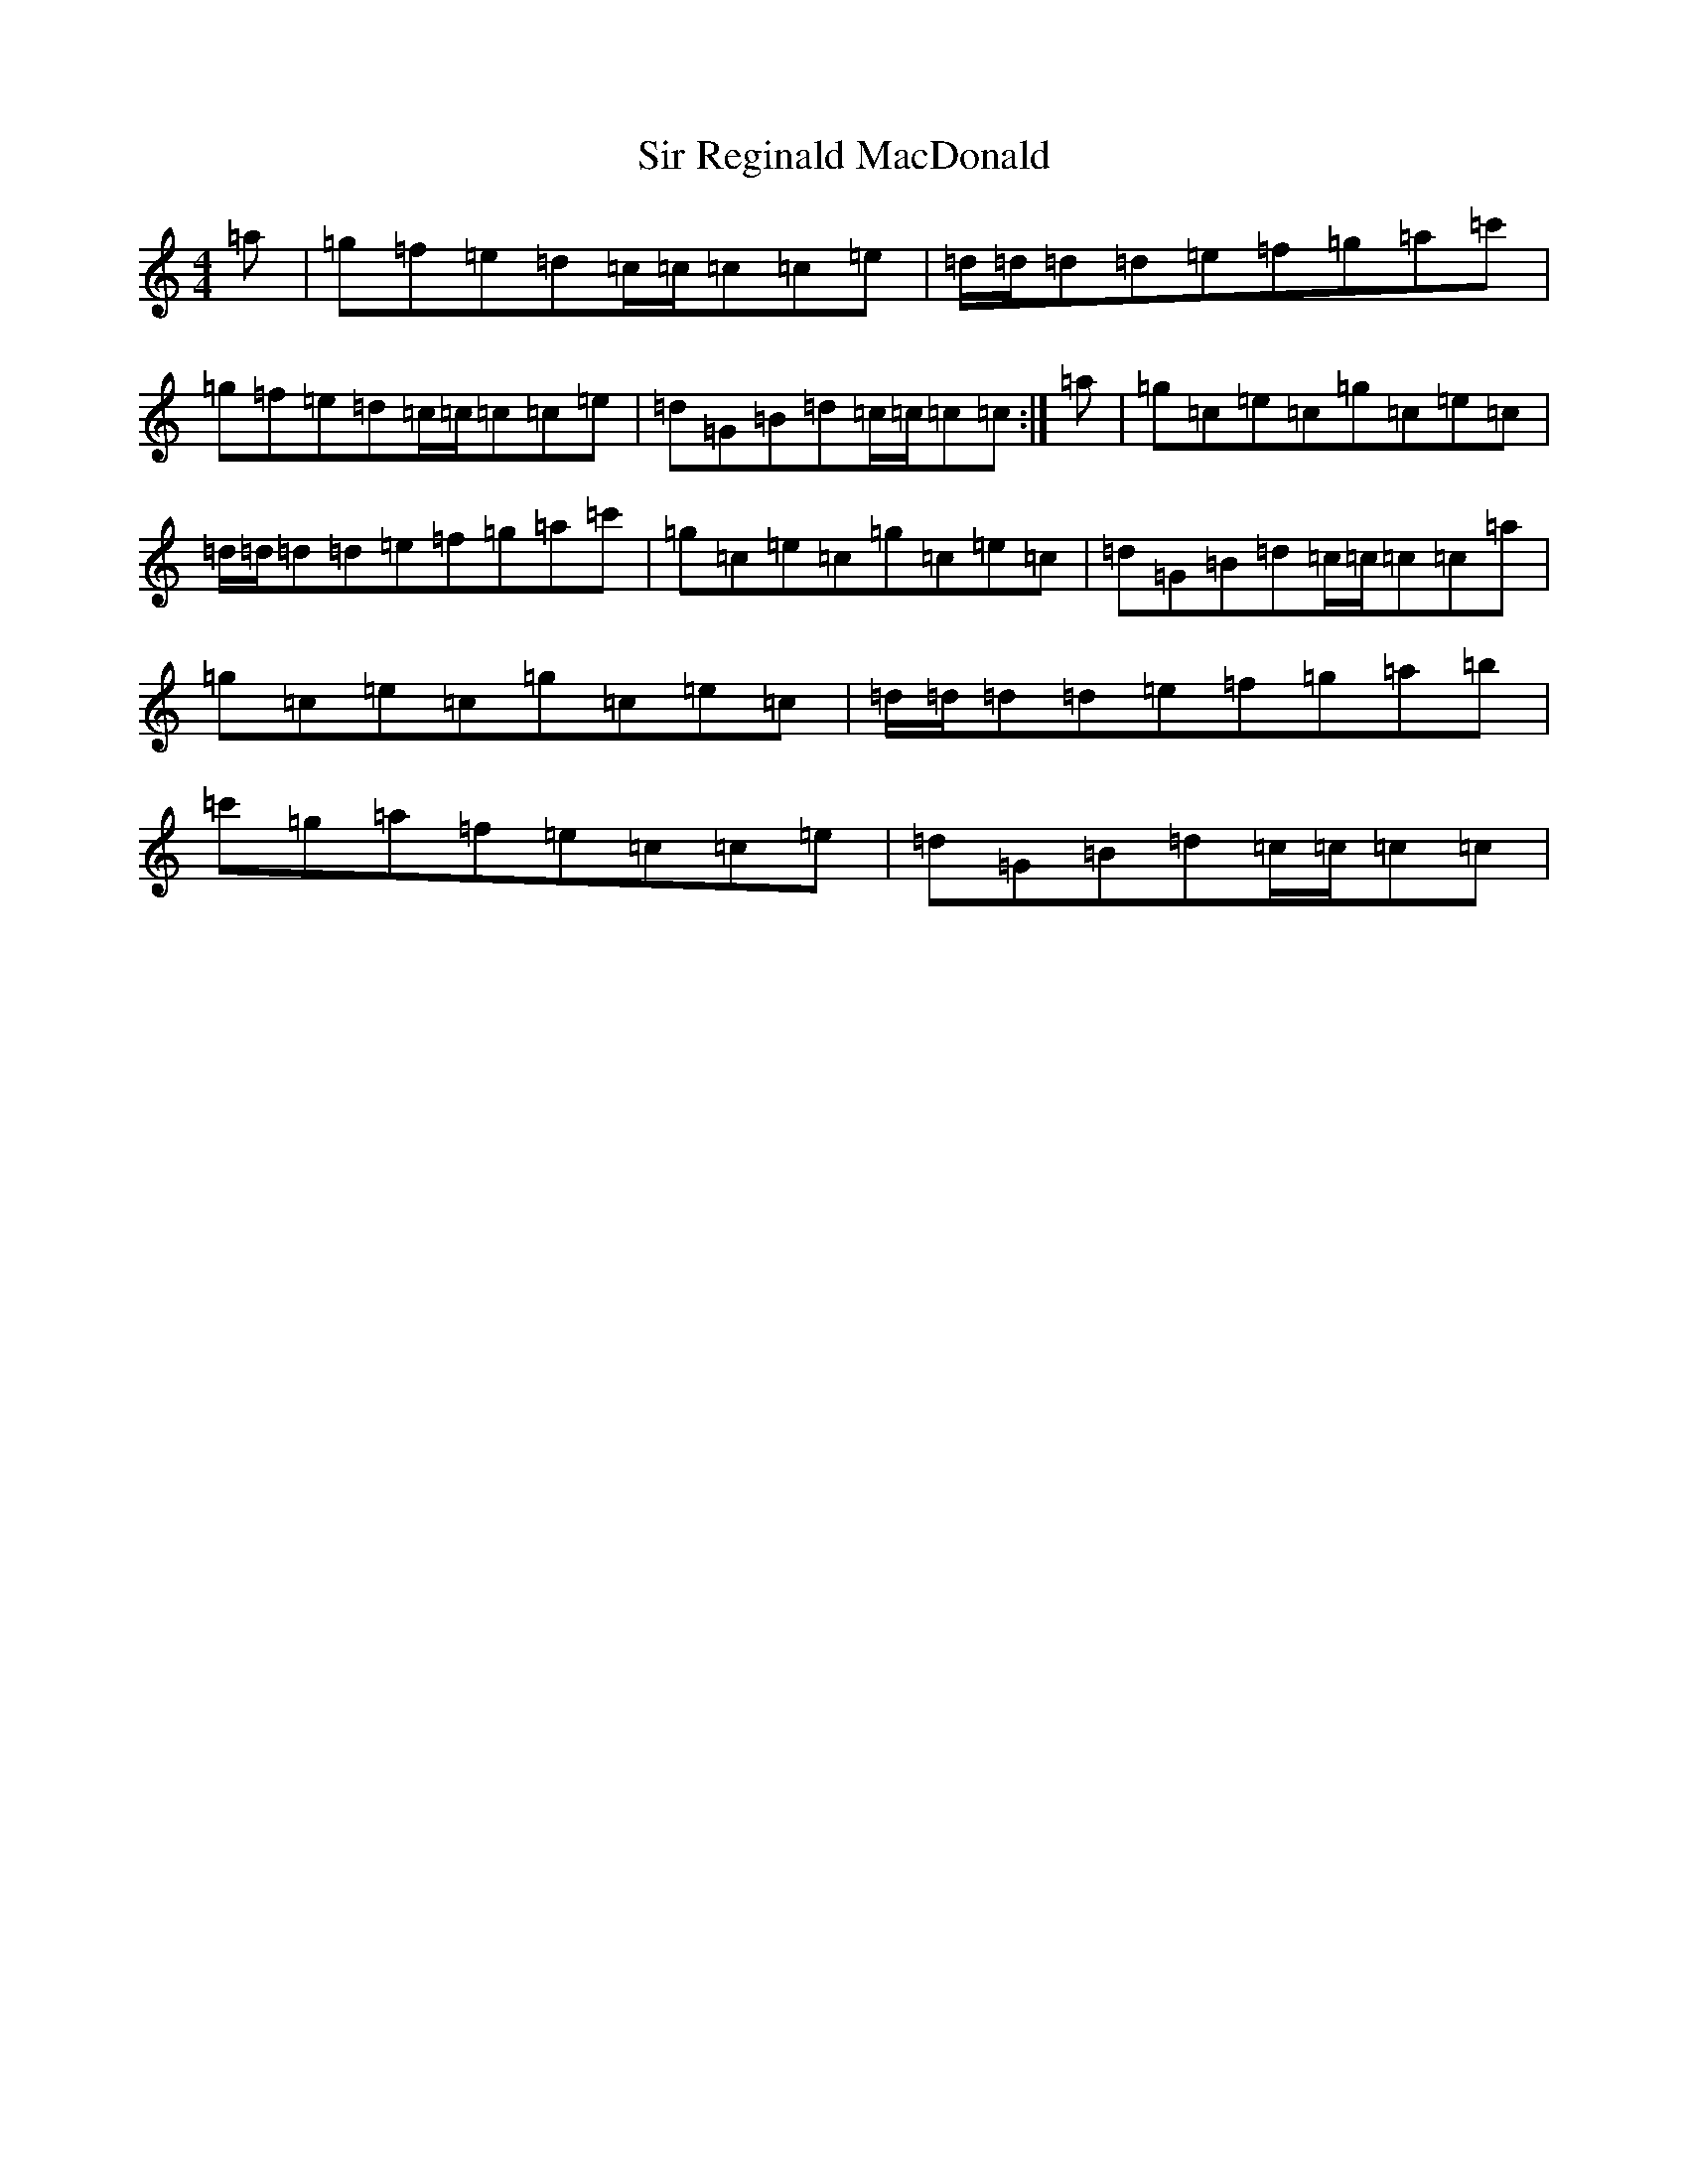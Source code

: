 X: 19512
T: Sir Reginald MacDonald
S: https://thesession.org/tunes/12621#setting21234
Z: A Major
R: reel
M: 4/4
L: 1/8
K: C Major
=a|=g=f=e=d=c/2=c/2=c=c=e|=d/2=d/2=d=d=e=f=g=a=c'|=g=f=e=d=c/2=c/2=c=c=e|=d=G=B=d=c/2=c/2=c=c:|=a|=g=c=e=c=g=c=e=c|=d/2=d/2=d=d=e=f=g=a=c'|=g=c=e=c=g=c=e=c|=d=G=B=d=c/2=c/2=c=c=a|=g=c=e=c=g=c=e=c|=d/2=d/2=d=d=e=f=g=a=b|=c'=g=a=f=e=c=c=e|=d=G=B=d=c/2=c/2=c=c|